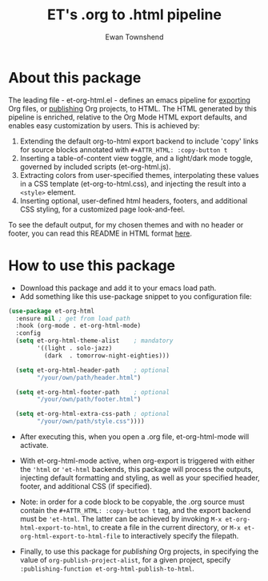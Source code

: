 #+TITLE: ET's .org to .html pipeline
#+AUTHOR: Ewan Townshend
#+OPTIONS: ^:nil toc:3 num:nil

* About this package
The leading file - et-org-html.el - defines an emacs pipeline for [[https://orgmode.org/manual/Exporting.html][exporting]] Org files, or [[https://www.gnu.org/software/emacs/manual/html_node/org/Publishing.html][publishing]] Org projects, to HTML. The HTML generated by this pipeline is enriched, relative to the Org Mode HTML export defaults, and enables easy customization by users. This is achieved by:

1. Extending the default org-to-html export backend to include 'copy' links for source blocks annotated with ~#+ATTR_HTML: :copy-button t~
2. Inserting a table-of-content view toggle, and a light/dark mode toggle, governed by included scripts (et-org-html.js).  
2. Extracting colors from user-specified themes, interpolating these values in a CSS template (et-org-to-html.css), and injecting the result into a ~<style>~ element.
3. Inserting optional, user-defined html headers, footers, and additional CSS styling, for a customized page look-and-feel.

To see the default output, for my chosen themes and with no header or footer, you can read this README in HTML format [[https://etown.dev/et-org-html/][here]]. 
* How to use this package
+ Download this package and add it to your emacs load path.
+ Add something like this use-package snippet to you configuration file:
#+ATTR_HTML: :copy-button t
#+begin_src emacs-lisp
      (use-package et-org-html
        :ensure nil ; get from load path
        :hook (org-mode . et-org-html-mode)
        :config
        (setq et-org-html-theme-alist    ; mandatory
              '((light . solo-jazz)
                (dark  . tomorrow-night-eighties)))

        (setq et-org-html-header-path    ; optional
              "/your/own/path/header.html")
  
        (setq et-org-html-footer-path    ; optional
              "/your/own/path/footer.html")

        (setq et-org-html-extra-css-path ; optional
              "/your/own/path/style.css"))))
#+end_src
+ After executing this, when you open a .org file, et-org-html-mode will activate.

+ With et-org-html-mode active, when org-export is triggered with either the ~'html~ or ~'et-html~ backends, this package will process the outputs, injecting default formatting and styling, as well as your specified header, footer, and additional CSS (if specified).

+ Note: in order for a code block to be copyable, the .org source must contain the ~#+ATTR_HTML: :copy-button t~ tag, and the export backend must be ~'et-html~. The latter can be achieved by invoking ~M-x et-org-html-export-to-html~, to create a file in the current directory, or ~M-x et-org-html-export-to-html-file~ to interactively specify the filepath.

+ Finally, to use this package for /publishing/ Org projects, in specifying the value of ~org-publish-project-alist~, for a given project, specify ~:publishing-function et-org-html-publish-to-html~. 
